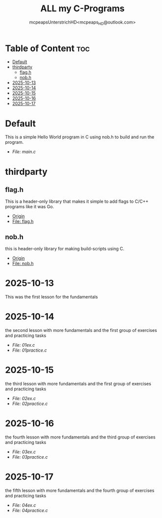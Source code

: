 #+title: ALL my C-Programs
#+author: mcpeapsUnterstrichHD<mcpeaps_HD@outlook.com>
#+description:https://mcpeapsunterstrichhd.dev/linkhub
#+startup: showeverything
#+options: toc:2

* Table of Content :toc:
- [[#default][Default]]
- [[#thirdparty][thirdparty]]
  - [[#flagh][flag.h]]
  - [[#nobh][nob.h]]
- [[#2025-10-13][2025-10-13]]
- [[#2025-10-14][2025-10-14]]
- [[#2025-10-15][2025-10-15]]
- [[#2025-10-16][2025-10-16]]
- [[#2025-10-17][2025-10-17]]

* Default
  This is a simple Hello World program in C using nob.h to build and run the program.

  - [[Default/src/main.c][File: main.c]]

* thirdparty

** flag.h

This is a header-only library that makes it simple to add flags to C/C++ programs like it was Go.

  - [[https://github.com/tsoding/flag.h.git][Origin]]
  - [[https://github.com/tsoding/flag.h/blob/master/flag.h][File: flag.h]]

** nob.h

this is header-only library for making build-scripts using C.

  - [[https://github.com/tsoding/nob.h.git][Origin]]
  - [[https://github.com/tsoding/nob.h/blob/main/nob.h][File: nob.h]]

* 2025-10-13
  This was the first lesson for the fundamentals


* 2025-10-14
  the second lesson with more fundamentals and the first group of exercises and practicing tasks

  - [[2025-10-14/01_Aufgaben/01ex.c][File: 01ex.c]]
  - [[2025-10-14/01_Uebungen/01practice.c][File: 01practice.c]]

* 2025-10-15
  the third lesson with more fundamentals and the first group of exercises and practicing tasks

  - [[2025-10-15/02_Aufgaben/02ex.c][File: 02ex.c]]
  - [[2025-10-15/02_Uebungen/02practice.c][File: 02practice.c]]

* 2025-10-16
  the fourth lesson with more fundamentals and the third group of exercises and practicing tasks

  - [[2025-10-16/03_Aufgaben/03ex.c][File: 03ex.c]]
  - [[2025-10-16/03_Uebungen/03practice.c][File: 03practice.c]]

* 2025-10-17
  the fifth lesson with more fundamentals and the fourth group of exercises and practicing tasks

  - [[2025-10-17/04_Aufgaben/04ex.c][File: 04ex.c]]
  - [[2025-10-17/04_Uebungen/04practice.c][File: 04practice.c]]
